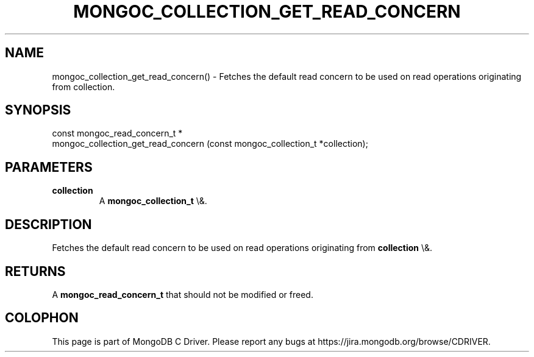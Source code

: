 .\" This manpage is Copyright (C) 2016 MongoDB, Inc.
.\" 
.\" Permission is granted to copy, distribute and/or modify this document
.\" under the terms of the GNU Free Documentation License, Version 1.3
.\" or any later version published by the Free Software Foundation;
.\" with no Invariant Sections, no Front-Cover Texts, and no Back-Cover Texts.
.\" A copy of the license is included in the section entitled "GNU
.\" Free Documentation License".
.\" 
.TH "MONGOC_COLLECTION_GET_READ_CONCERN" "3" "2016\(hy01\(hy11" "MongoDB C Driver"
.SH NAME
mongoc_collection_get_read_concern() \- Fetches the default read concern to be used on read operations originating from collection.
.SH "SYNOPSIS"

.nf
.nf
const mongoc_read_concern_t *
mongoc_collection_get_read_concern (const mongoc_collection_t *collection);
.fi
.fi

.SH "PARAMETERS"

.TP
.B
collection
A
.B mongoc_collection_t
\e&.
.LP

.SH "DESCRIPTION"

Fetches the default read concern to be used on read operations originating from
.B collection
\e&.

.SH "RETURNS"

A
.B mongoc_read_concern_t
that should not be modified or freed.


.B
.SH COLOPHON
This page is part of MongoDB C Driver.
Please report any bugs at https://jira.mongodb.org/browse/CDRIVER.